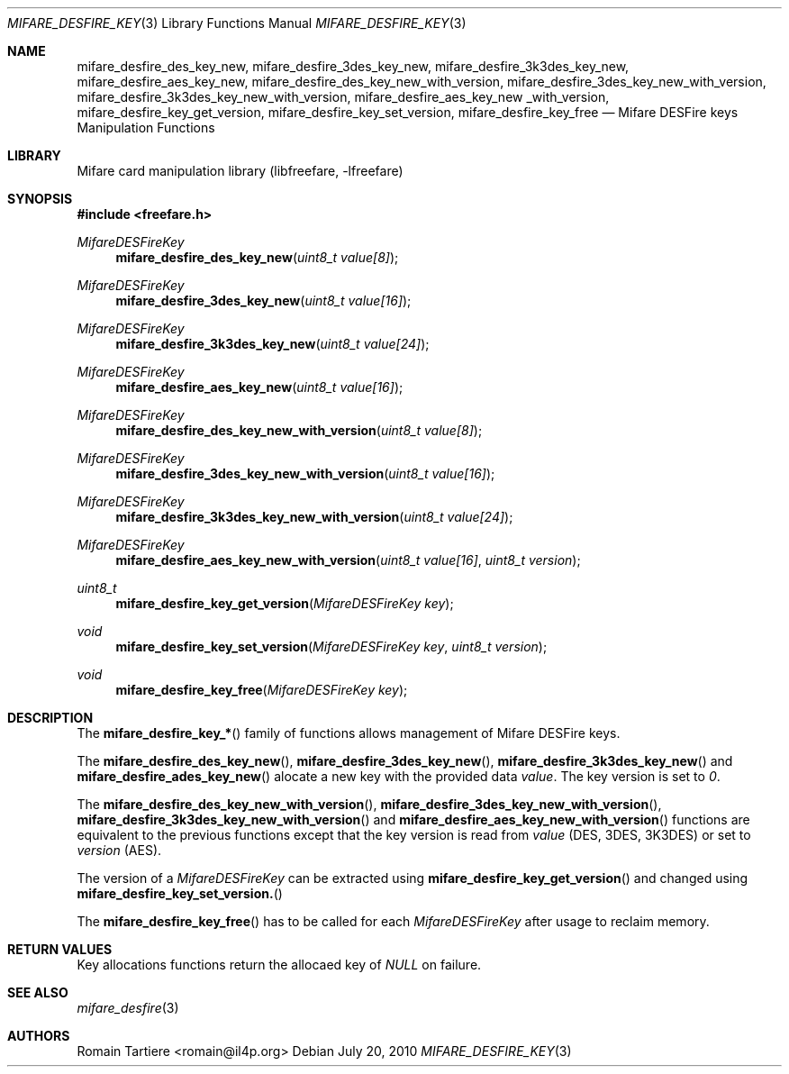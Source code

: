 .\" Copyright (C) 2010 Romain Tartiere
.\"
.\" This program is free software: you can redistribute it and/or modify it
.\" under the terms of the GNU Lesser General Public License as published by the
.\" Free Software Foundation, either version 3 of the License, or (at your
.\" option) any later version.
.\"
.\" This program is distributed in the hope that it will be useful, but WITHOUT
.\" ANY WARRANTY; without even the implied warranty of MERCHANTABILITY or
.\" FITNESS FOR A PARTICULAR PURPOSE.  See the GNU General Public License for
.\" more details.
.\"
.\" You should have received a copy of the GNU Lesser General Public License
.\" along with this program.  If not, see <http://www.gnu.org/licenses/>
.\"
.\" $Id$
.\"
.Dd July 20, 2010
.Dt MIFARE_DESFIRE_KEY 3
.Os
.\"  _   _
.\" | \ | | __ _ _ __ ___   ___
.\" |  \| |/ _` | '_ ` _ \ / _ \
.\" | |\  | (_| | | | | | |  __/
.\" |_| \_|\__,_|_| |_| |_|\___|
.\"
.Sh NAME
.Nm mifare_desfire_des_key_new ,
.Nm mifare_desfire_3des_key_new ,
.Nm mifare_desfire_3k3des_key_new ,
.Nm mifare_desfire_aes_key_new ,
.Nm mifare_desfire_des_key_new_with_version ,
.Nm mifare_desfire_3des_key_new_with_version ,
.Nm mifare_desfire_3k3des_key_new_with_version ,
.Nm mifare_desfire_aes_key_new _with_version,
.Nm mifare_desfire_key_get_version ,
.Nm mifare_desfire_key_set_version ,
.Nm mifare_desfire_key_free
.Nd Mifare DESFire keys Manipulation Functions
.\"  _     _ _
.\" | |   (_) |__  _ __ __ _ _ __ _   _
.\" | |   | | '_ \| '__/ _` | '__| | | |
.\" | |___| | |_) | | | (_| | |  | |_| |
.\" |_____|_|_.__/|_|  \__,_|_|   \__, |
.\"                               |___/
.Sh LIBRARY
Mifare card manipulation library (libfreefare, \-lfreefare)
.\"  ____                              _
.\" / ___| _   _ _ __   ___  _ __  ___(_)___
.\" \___ \| | | | '_ \ / _ \| '_ \/ __| / __|
.\"  ___) | |_| | | | | (_) | |_) \__ \ \__ \
.\" |____/ \__, |_| |_|\___/| .__/|___/_|___/
.\"        |___/            |_|
.Sh SYNOPSIS
.In freefare.h
.Ft MifareDESFireKey
.Fn mifare_desfire_des_key_new "uint8_t value[8]"
.Ft MifareDESFireKey
.Fn mifare_desfire_3des_key_new "uint8_t value[16]"
.Ft MifareDESFireKey
.Fn mifare_desfire_3k3des_key_new "uint8_t value[24]"
.Ft MifareDESFireKey
.Fn mifare_desfire_aes_key_new "uint8_t value[16]"
.Ft MifareDESFireKey
.Fn mifare_desfire_des_key_new_with_version "uint8_t value[8]"
.Ft MifareDESFireKey
.Fn mifare_desfire_3des_key_new_with_version "uint8_t value[16]"
.Ft MifareDESFireKey
.Fn mifare_desfire_3k3des_key_new_with_version "uint8_t value[24]"
.Ft MifareDESFireKey
.Fn mifare_desfire_aes_key_new_with_version "uint8_t value[16]" "uint8_t version"
.Ft uint8_t
.Fn mifare_desfire_key_get_version "MifareDESFireKey key"
.Ft void
.Fn mifare_desfire_key_set_version "MifareDESFireKey key" "uint8_t version"
.Ft void
.Fn mifare_desfire_key_free "MifareDESFireKey key"
.\"  ____                      _       _   _
.\" |  _ \  ___  ___  ___ _ __(_)_ __ | |_(_) ___  _ __
.\" | | | |/ _ \/ __|/ __| '__| | '_ \| __| |/ _ \| '_ \
.\" | |_| |  __/\__ \ (__| |  | | |_) | |_| | (_) | | | |
.\" |____/ \___||___/\___|_|  |_| .__/ \__|_|\___/|_| |_|
.\"                             |_|
.Sh DESCRIPTION
The
.Fn mifare_desfire_key_*
family of functions allows management of Mifare DESFire keys.
.Pp
The
.Fn mifare_desfire_des_key_new ,
.Fn mifare_desfire_3des_key_new ,
.Fn mifare_desfire_3k3des_key_new
and
.Fn mifare_desfire_ades_key_new
alocate a new key with the provided data
.Va value .
The key version is set to
.Va 0 .
.Pp
The
.Fn mifare_desfire_des_key_new_with_version ,
.Fn mifare_desfire_3des_key_new_with_version ,
.Fn mifare_desfire_3k3des_key_new_with_version
and
.Fn mifare_desfire_aes_key_new_with_version
functions are equivalent to the previous functions except that the key version
is read from
.Va value
(DES, 3DES, 3K3DES) or set to
.Va version
(AES).
.Pp
The version of a
.Vt MifareDESFireKey
can be extracted using
.Fn mifare_desfire_key_get_version
and changed using
.Fn mifare_desfire_key_set_version.
.Pp
The
.Fn mifare_desfire_key_free
has to be called for each
.Va MifareDESFireKey
after usage to reclaim memory.
.\"  ____      _                                 _
.\" |  _ \ ___| |_ _   _ _ __ _ __   __   ____ _| |_   _  ___  ___
.\" | |_) / _ \ __| | | | '__| '_ \  \ \ / / _` | | | | |/ _ \/ __|
.\" |  _ <  __/ |_| |_| | |  | | | |  \ V / (_| | | |_| |  __/\__ \
.\" |_| \_\___|\__|\__,_|_|  |_| |_|   \_/ \__,_|_|\__,_|\___||___/
.\"
.Sh RETURN VALUES
Key allocations functions return the allocaed key of
.Va NULL
on failure.
.\"  ____                    _
.\" / ___|  ___  ___    __ _| |___  ___
.\" \___ \ / _ \/ _ \  / _` | / __|/ _ \
.\"  ___) |  __/  __/ | (_| | \__ \ (_) |
.\" |____/ \___|\___|  \__,_|_|___/\___/
.\"
.Sh SEE ALSO
.Xr mifare_desfire 3
.\"     _         _   _
.\"    / \  _   _| |_| |__   ___  _ __ ___
.\"   / _ \| | | | __| '_ \ / _ \| '__/ __|
.\"  / ___ \ |_| | |_| | | | (_) | |  \__ \
.\" /_/   \_\__,_|\__|_| |_|\___/|_|  |___/
.\"
.Sh AUTHORS
.An Romain Tartiere Aq romain@il4p.org

